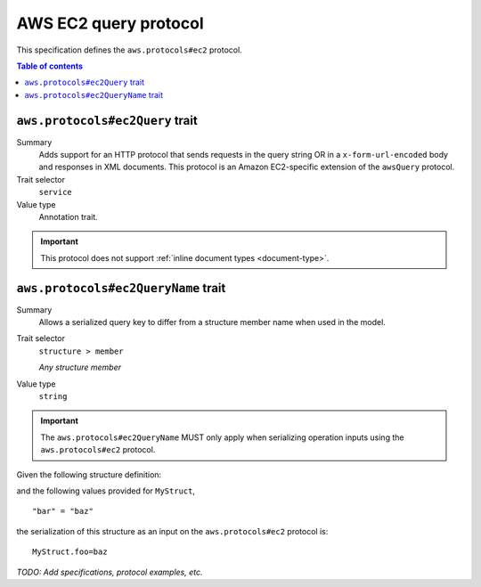 .. _aws-ec2-query-protocol:

======================
AWS EC2 query protocol
======================

This specification defines the ``aws.protocols#ec2`` protocol.

.. contents:: Table of contents
    :depth: 2
    :local:
    :backlinks: none


.. _aws.protocols#ec2Query-trait:

--------------------------------
``aws.protocols#ec2Query`` trait
--------------------------------

Summary
    Adds support for an HTTP protocol that sends requests in the query string
    OR in a ``x-form-url-encoded`` body and responses in XML documents. This
    protocol is an Amazon EC2-specific extension of the ``awsQuery`` protocol.
Trait selector
    ``service``
Value type
    Annotation trait.

.. important::

    This protocol does not support :ref:`inline document types <document-type>`.

.. tabs::

    .. code-tab:: smithy

        namespace smithy.example

        use aws.protocols#ec2Query

        @ec2Query
        service MyService {
            version: "2020-02-05"
        }

    .. code-tab:: json

        {
            "smithy": "1.0",
            "shapes": {
                "smithy.example#MyService": {
                    "type": "service",
                    "version": "2020-02-05",
                    "traits": {
                        "aws.protocols#ec2Query": {}
                    }
                }
            }
        }


.. _aws.protocols#ec2QueryName-trait:

------------------------------------
``aws.protocols#ec2QueryName`` trait
------------------------------------

Summary
    Allows a serialized query key to differ from a structure member name when
    used in the model.
Trait selector
    ``structure > member``

    *Any structure member*
Value type
    ``string``

.. important::
    The ``aws.protocols#ec2QueryName`` MUST only apply when serializing
    operation inputs using the ``aws.protocols#ec2`` protocol.

Given the following structure definition:

.. tabs::

    .. code-tab:: smithy

        structure MyStruct {
            @ec2QueryName("foo")
            bar: String
        }

    .. code-tab:: json

        {
            "smithy": "1.0",
            "shapes": {
                "smithy.example#MyStruct": {
                    "type": "structure",
                    "members": {
                        "bar": {
                            "target": "smithy.api#String",
                            "traits": {
                                "aws.protocols#ec2QueryName": "foo"
                            }
                        }
                    }
                }
            }
        }

and the following values provided for ``MyStruct``,

::

    "bar" = "baz"

the serialization of this structure as an input on the ``aws.protocols#ec2``
protocol is:

::

    MyStruct.foo=baz


*TODO: Add specifications, protocol examples, etc.*
